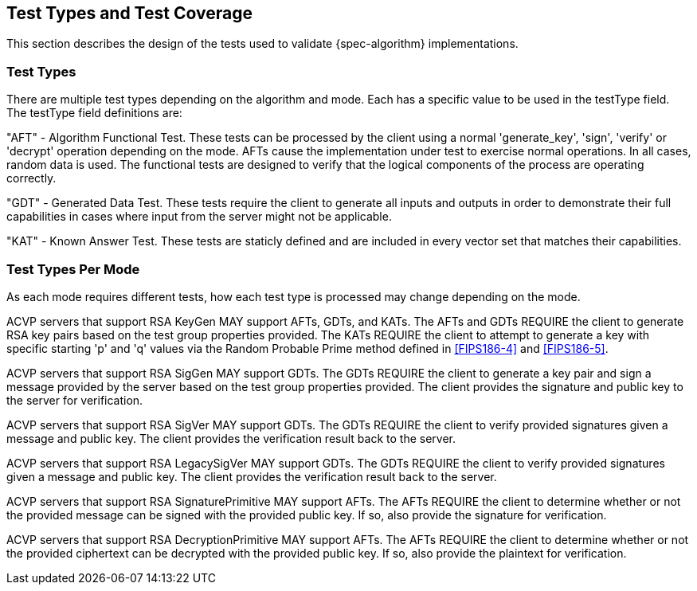 
[#testtypes]
== Test Types and Test Coverage

This section describes the design of the tests used to validate {spec-algorithm} implementations. 

=== Test Types

There are multiple test types depending on the algorithm and mode. Each has a specific value to be used in the testType field. The testType field definitions are:

"AFT" - Algorithm Functional Test. These tests can be processed by the client using a normal 'generate_key', 'sign', 'verify' or 'decrypt' operation depending on the mode. AFTs cause the implementation under test to exercise normal operations. In all cases, random data is used. The functional tests are designed to verify that the logical components of the process are operating correctly.

"GDT" - Generated Data Test. These tests require the client to generate all inputs and outputs in order to demonstrate their full capabilities in cases where input from the server might not be applicable.

"KAT" - Known Answer Test. These tests are staticly defined and are included in every vector set that matches their capabilities.

=== Test Types Per Mode

As each mode requires different tests, how each test type is processed may change depending on the mode.

ACVP servers that support RSA KeyGen MAY support AFTs, GDTs, and KATs. The AFTs and GDTs REQUIRE the client to generate RSA key pairs based on the test group properties provided. The KATs REQUIRE the client to attempt to generate a key with specific starting 'p' and 'q' values via the Random Probable Prime method defined in <<FIPS186-4>> and <<FIPS186-5>>.

ACVP servers that support RSA SigGen MAY support GDTs. The GDTs REQUIRE the client to generate a key pair and sign a message provided by the server based on the test group properties provided. The client provides the signature and public key to the server for verification.

ACVP servers that support RSA SigVer MAY support GDTs. The GDTs REQUIRE the client to verify provided signatures given a message and public key. The client provides the verification result back to the server.

ACVP servers that support RSA LegacySigVer MAY support GDTs. The GDTs REQUIRE the client to verify provided signatures given a message and public key. The client provides the verification result back to the server.

ACVP servers that support RSA SignaturePrimitive MAY support AFTs. The AFTs REQUIRE the client to determine whether or not the provided message can be signed with the provided public key. If so, also provide the signature for verification.

ACVP servers that support RSA DecryptionPrimitive MAY support AFTs. The AFTs REQUIRE the client to determine whether or not the provided ciphertext can be decrypted with the provided public key. If so, also provide the plaintext for verification.
